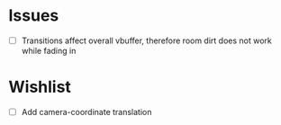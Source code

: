
* Issues
- [ ] Transitions affect overall vbuffer, therefore room dirt does not
  work while fading in
* Wishlist
- [ ] Add camera-coordinate translation
